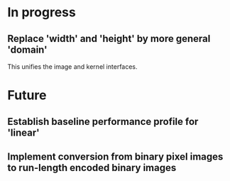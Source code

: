 * In progress
** Replace 'width' and 'height' by more general 'domain'
This unifies the image and kernel interfaces.

* Future
** Establish baseline performance profile for 'linear'
** Implement conversion from binary pixel images to run-length encoded binary images
